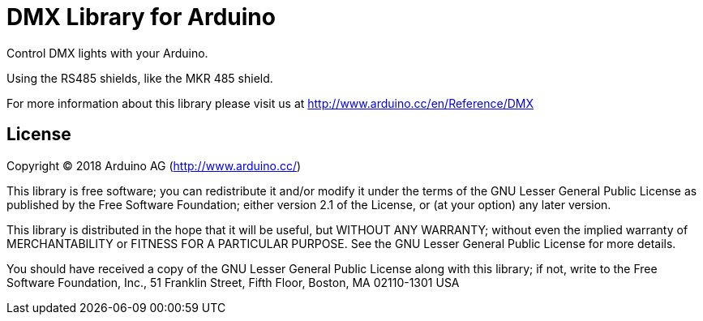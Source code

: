 = DMX Library for Arduino =

Control DMX lights with your Arduino. 

Using the RS485 shields, like the MKR 485 shield.

For more information about this library please visit us at
http://www.arduino.cc/en/Reference/DMX

== License ==

Copyright (C) 2018 Arduino AG (http://www.arduino.cc/)

This library is free software; you can redistribute it and/or
modify it under the terms of the GNU Lesser General Public
License as published by the Free Software Foundation; either
version 2.1 of the License, or (at your option) any later version.

This library is distributed in the hope that it will be useful,
but WITHOUT ANY WARRANTY; without even the implied warranty of
MERCHANTABILITY or FITNESS FOR A PARTICULAR PURPOSE.  See the GNU
Lesser General Public License for more details.

You should have received a copy of the GNU Lesser General Public
License along with this library; if not, write to the Free Software
Foundation, Inc., 51 Franklin Street, Fifth Floor, Boston, MA  02110-1301  USA
